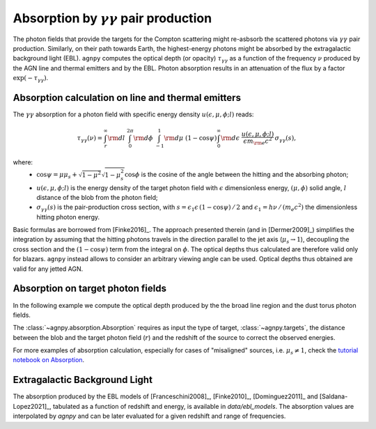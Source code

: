 .. _absorption:


Absorption by :math:`\gamma\gamma` pair production
===========================================================
The photon fields that provide the targets for the Compton scattering might re-asbsorb the scattered photons via 
:math:`\gamma\gamma` pair production. Similarly, on their path towards Earth, the highest-energy photons might be
absorbed by the extragalactic background light (EBL).
``agnpy`` computes the optical depth (or opacity) :math:`\tau_{\gamma \gamma}` as a function of the frequency :math:`\nu` 
produced by the AGN line and thermal emitters and by the EBL.
Photon absorption results in an attenuation of the flux by a factor :math:`\exp(-\tau_{\gamma \gamma})`.

Absorption calculation on line and thermal emitters
---------------------------------------------------
The :math:`\gamma\gamma` absorption for a photon field with specific energy density :math:`u(\epsilon, \mu, \phi; l)` reads:

.. math::
   \tau_{\gamma \gamma}(\nu) = \int_{r}^{\infty} {\rm d}l \; \int_{0}^{2\pi} {\rm d}\phi \; 
                               \int_{-1}^{1} {\rm d}\mu \; (1 - \cos\psi) \int_{0}^{\infty} {\rm d}\epsilon \;
                               \frac{u(\epsilon, \mu, \phi; l)}{\epsilon m_{\rm e} c^2} \, \sigma_{\gamma \gamma}(s),

where: 
    - :math:`\cos\psi = \mu\mu_s + \sqrt{1 - \mu^2}\sqrt{1 - \mu_s^2} \cos\phi` is the cosine of the angle between the hitting and the absorbing photon;
    - :math:`u(\epsilon, \mu, \phi; l)` is the energy density of the target photon field with :math:`\epsilon` dimensionless energy, :math:`(\mu, \phi)` solid angle, :math:`l` distance of the blob from the photon field;
    - :math:`\sigma_{\gamma \gamma}(s)` is the pair-production cross section, with :math:`s = \epsilon_1 \epsilon \, (1 - \cos\psi)\,/\,2` and :math:`\epsilon_1 = h \nu\,/\,(m_e c^2)` the dimensionless hitting photon energy.

Basic formulas are borrowed from [Finke2016]_. The approach presented therein (and in [Dermer2009]_) simplifies the
integration by assuming that the hitting photons travels in the direction parallel to the jet axis (:math:`\mu_s \rightarrow 1`),
decoupling the cross section and the :math:`(1 - \cos\psi)` term from the integral on :math:`\phi`.
The optical depths thus calculated are therefore valid only for blazars. ``agnpy`` instead allows to consider an
arbitrary viewing angle can be used. Optical depths thus obtained are valid for any jetted AGN.

Absorption on target photon fields
----------------------------------
In the following example we compute the optical depth produced by the the broad line region and the dust torus photon fields.

The :class:`~agnpy.absorption.Absorption` requires as input the type of target, :class:`~agnpy.targets`, the distance
between the blob and the target photon field (:math:`r`) and the redshift of the source to correct the observed energies.

.. plot:: snippets/absorption_snippet.py
    :include-source:

For more examples of absorption calculation, especially for cases of "misaligned" sources, i.e. :math:`\mu_s \neq 1`, 
check the `tutorial notebook on Absorption <tutorials/absorption_targets.html>`_.

Extragalactic Background Light
------------------------------
The absorption produced by the EBL models of [Franceschini2008]_, [Finke2010]_, [Dominguez2011]_ and [Saldana-Lopez2021]_,
tabulated as a function of redshift and energy, is available in `data/ebl_models`. 
The absorption values are interpolated by `agnpy` and can be later evaluated for a given redshift and range of frequencies.

.. plot:: snippets/ebl_models.py
    :include-source:

